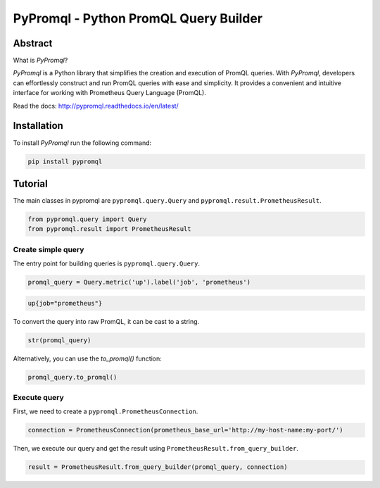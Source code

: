 PyPromql - Python PromQL Query Builder
=======================================

.. _intro_start:

|Docs|  |PyPi|  |License|

Abstract
--------

What is |Brand|?

|Brand| is a Python library that simplifies the creation and execution of PromQL queries.
With |Brand|, developers can effortlessly construct and run PromQL queries with ease and simplicity.
It provides a convenient and intuitive interface for working with Prometheus Query Language (PromQL).

.. _intro_end:

Read the docs: http://pypromql.readthedocs.io/en/latest/

Installation
------------

.. _installation_start:

To install |Brand| run the following command:

.. code-block:: bash

    pip install pypromql


.. _installation_end:


Tutorial
--------

.. _tutorial_start:

The main classes in pypromql are ``pypromql.query.Query`` and ``pypromql.result.PrometheusResult``.

.. code-block:: python

    from pypromql.query import Query
    from pypromql.result import PrometheusResult


Create simple query
^^^^^^^^^^^^^^^^^^^
The entry point for building queries is ``pypromql.query.Query``.


.. code-block:: python

    promql_query = Query.metric('up').label('job', 'prometheus')


.. code-block:: promql

    up{job="prometheus"}

To convert the query into raw PromQL, it can be cast to a string.

.. code-block:: python

    str(promql_query)

Alternatively, you can use the `to_promql()` function:

.. code-block:: python

    promql_query.to_promql()

Execute query
^^^^^^^^^^^^^^^^^^^
First, we need to create a ``pypromql.PrometheusConnection``.

.. code-block:: python

    connection = PrometheusConnection(prometheus_base_url='http://my-host-name:my-port/')
    
Then, we execute our query and get the result using ``PrometheusResult.from_query_builder``.

.. code-block:: python

    result = PrometheusResult.from_query_builder(promql_query, connection)


.. _appendix_start:

.. |Brand| replace:: *PyPromql*

.. _appendix_end:

.. _available_badges_start:

.. |Docs| image:: https://readthedocs.org/projects/pypromql/badge/?version=latest
   :target: http://pypromql.readthedocs.io/en/latest/
.. |PyPi| image:: https://img.shields.io/pypi/v/pypromql.svg?style=flat
   :target: https://pypi.python.org/pypi/pypromql
.. |License| image:: https://img.shields.io/bower/l/p
   :target: https://opensource.org/license/mit/

.. _available_badges_end:
